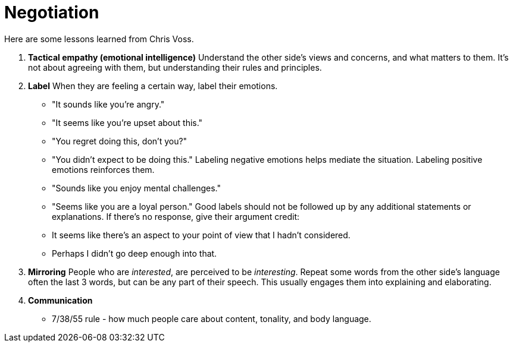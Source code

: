 = Negotiation

Here are some lessons learned from Chris Voss. 


. *Tactical empathy (emotional intelligence)*
Understand the other side's views and concerns, and what matters to them.
It's not about agreeing with them, but understanding their rules and principles.

. *Label*
When they are feeling a certain way, label their emotions.
 * "It sounds like you're angry."
 * "It seems like you're upset about this."
 * "You regret doing this, don't you?"
 * "You didn't expect to be doing this."
Labeling negative emotions helps mediate the situation.
Labeling positive emotions reinforces them.
 * "Sounds like you enjoy mental challenges."
 * "Seems like you are a loyal person."
Good labels should not be followed up by any additional statements or explanations.
If there's no response, give their argument credit:
 * It seems like there's an aspect to your point of view that I hadn't considered.
 * Perhaps I didn't go deep enough into that.

. *Mirroring*
People who are _interested_, are perceived to be _interesting_.
Repeat some words from the other side's language often the last 3 words, but can be any part of their speech.
This usually engages them into explaining and elaborating.

. *Communication*
* 7/38/55 rule - how much people care about content, tonality, and body language.
